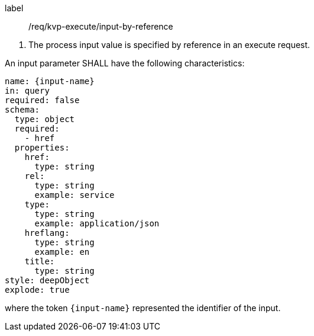 [[req_kvp-execute_input-by-reference]]
[requirement]
====
[%metadata]
label:: /req/kvp-execute/input-by-reference
[.component,class=conditions]
--
. The process input value is specified by reference in an execute request.
--

[.component,class=part]
--
An input parameter SHALL have the following characteristics:

[source,YAML]
----
name: {input-name}
in: query
required: false
schema:
  type: object
  required:
    - href
  properties:
    href:
      type: string
    rel:
      type: string
      example: service
    type:
      type: string
      example: application/json
    hreflang:
      type: string
      example: en
    title:
      type: string
style: deepObject
explode: true
----

where the token `{input-name}` represented the identifier of the input.
--
====
